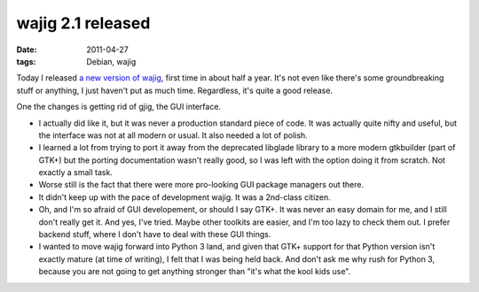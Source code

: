 wajig 2.1 released
==================

:date: 2011-04-27
:tags: Debian, wajig



Today I released `a new version of wajig`_, first time in about half a
year. It's not even like there's some groundbreaking stuff or anything,
I just haven't put as much time. Regardless, it's quite a good release.

One the changes is getting rid of gjig, the GUI interface.

-  I actually did like it, but it was never a production standard piece
   of code. It was actually quite nifty and useful, but the interface
   was not at all modern or usual. It also needed a lot of polish.
-  I learned a lot from trying to port it away from the deprecated
   libglade library to a more modern gtkbuilder (part of GTK+) but the
   porting documentation wasn't really good, so I was left with the
   option doing it from scratch. Not exactly a small task.
-  Worse still is the fact that there were more pro-looking GUI package
   managers out there.
-  It didn't keep up with the pace of development wajig. It was a
   2nd-class citizen.
-  Oh, and I'm so afraid of GUI developement, or should I say GTK+. It
   was never an easy domain for me, and I still don't really get it. And
   yes, I've tried. Maybe other toolkits are easier, and I'm too lazy to
   check them out. I prefer backend stuff, where I don't have to deal
   with these GUI things.
-  I wanted to move wajig forward into Python 3 land, and given that
   GTK+ support for that Python version isn't exactly mature (at time of
   writing), I felt that I was being held back. And don't ask me why
   rush for Python 3, because you are not going to get anything stronger
   than "it's what the kool kids use".

.. _a new version of wajig: http://packages.qa.debian.org/w/wajig/news/20110427T131707Z.html

